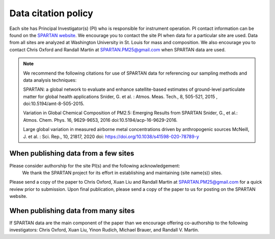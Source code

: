 .. _citation-policy:
Data citation policy
=====

Each site has Principal Investigator(s) (PI) who is responsible for instrument operation. PI contact information can be found on the `SPARTAN website <https://www.spartan-network.org/data>`_. We encourage you to contact the site PI when data for a particular site are used. Data from all sites are analyzed at Washington University in St. Louis for mass and composition. We also encourage you to contact Chris Oxford and Randall Martin at SPARTAN.PM25@gmail.com when SPARTAN data are used.

.. note::
   We recommend the following citations for use of SPARTAN data for referencing our sampling methods and data analysis techniques::
   
   SPARTAN: a global network to evaluate and enhance satellite-based estimates of ground-level particulate matter for global health applications Snider, G. et al. : Atmos. Meas. Tech., 8, 505-521, 2015 , doi:10.5194/amt-8-505-2015.
   
   Variation in Global Chemical Composition of PM2.5: Emerging Results from SPARTAN Snider, G., et al.: Atmos. Chem. Phys. 16, 9629-9653, 2016 doi:10.5194/acp-16-9629-2016.
   
   Large global variation in measured airborne metal concentrations driven by anthropogenic sources McNeill, J. et al. : Sci. Rep., 10, 21817, 2020 doi: https://doi.org/10.1038/s41598-020-78789-y

When publishing data from a few sites
-----
Please consider authorship for the site PI(s) and the following acknowledgement:
   We thank the SPARTAN project for its effort in establishing and maintaining (site name(s)) sites. 

Please send a copy of the paper to Chris Oxford, Xuan Liu and Randall Martin at SPARTAN.PM25@gmail.com for a quick review prior to submission. Upon final publication, please send a copy of the paper to us for posting on the SPARTAN website.

When publishing data from many sites
-----
If SPARTAN data are the main component of the paper than we encourage offering co-authorship to the following investigators: Chris Oxford, Xuan Liu, Yinon Rudich, Michael Brauer, and Randall V. Martin.
​
